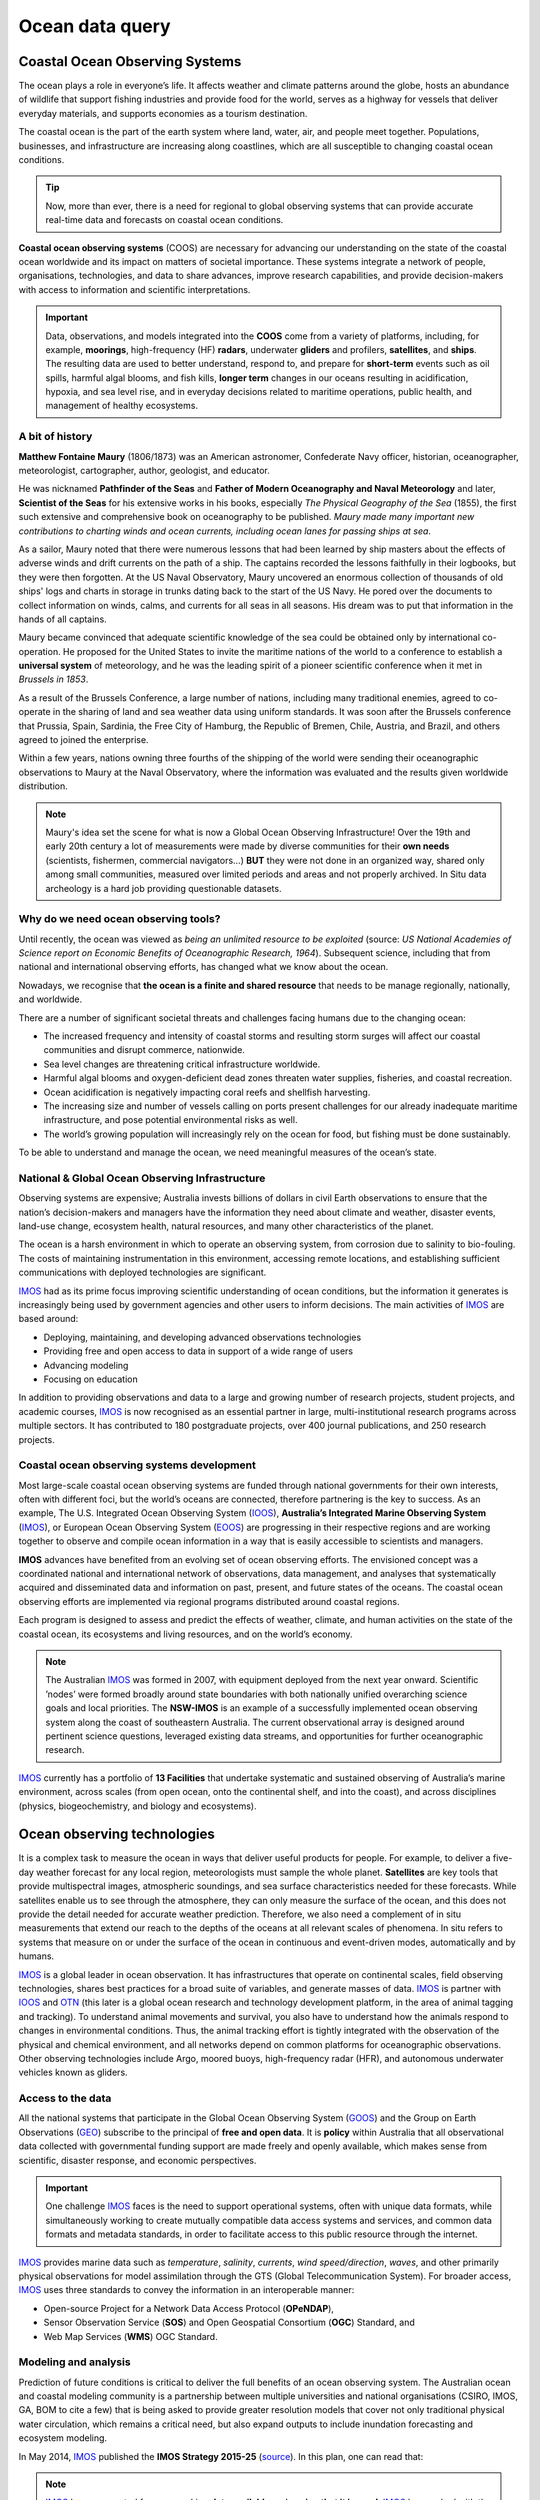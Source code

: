 Ocean data query
=================

Coastal Ocean Observing Systems
-----------

The ocean plays a role in everyone’s life. It affects weather and climate patterns around the globe, hosts an abundance of wildlife that support fishing industries and provide food for the world, serves as a highway for vessels that deliver everyday materials, and supports economies as a tourism destination.

The coastal ocean is the part of the earth system where land, water, air, and people meet together. Populations, businesses, and infrastructure are increasing along coastlines, which are all susceptible to changing coastal ocean conditions.

.. tip::
  Now, more than ever, there is a need for regional to global observing systems that can provide accurate real-time data and forecasts on coastal ocean conditions.


.. image:: images/od1.jpg
  :scale: 25 %
  :alt: Data acquisition instruments
  :align: center

**Coastal ocean observing systems** (COOS) are necessary for advancing our understanding on the state of the coastal ocean worldwide and its impact on matters of societal importance. These systems integrate a network of people, organisations, technologies, and data to share advances, improve research capabilities, and provide decision-makers with access to information and scientific interpretations.


.. important::
  Data, observations, and models integrated into the **COOS** come from a variety of platforms, including, for example, **moorings**, high-frequency (HF) **radars**, underwater **gliders** and profilers, **satellites**, and **ships**. The resulting data are used to better understand, respond to, and prepare for **short-term** events such as oil spills, harmful algal blooms, and fish kills, **longer term** changes in our oceans resulting in acidification, hypoxia, and sea level rise, and in everyday decisions related to maritime operations, public health, and management of healthy ecosystems.


A bit of history
*****

**Matthew Fontaine Maury** (1806/1873) was an American astronomer, Confederate Navy officer, historian, oceanographer, meteorologist, cartographer, author, geologist, and educator.

He was nicknamed **Pathfinder of the Seas** and **Father of Modern Oceanography and Naval Meteorology** and later, **Scientist of the Seas** for his extensive works in his books, especially *The Physical Geography of the Sea* (1855), the first such extensive and comprehensive book on oceanography to be published. *Maury made many important new contributions to charting winds and ocean currents, including ocean lanes for passing ships at sea*.

As a sailor, Maury noted that there were numerous lessons that had been learned by ship masters about the effects of adverse winds and drift currents on the path of a ship. The captains recorded the lessons faithfully in their logbooks, but they were then forgotten. At the US Naval Observatory, Maury uncovered an enormous collection of thousands of old ships' logs and charts in storage in trunks dating back to the start of the US Navy. He pored over the documents to collect information on winds, calms, and currents for all seas in all seasons. His dream was to put that information in the hands of all captains.

Maury became convinced that adequate scientific knowledge of the sea could be obtained only by international co-operation. He proposed for the United States to invite the maritime nations of the world to a conference to establish a **universal system** of meteorology, and he was the leading spirit of a pioneer scientific conference when it met in *Brussels in 1853*.

As a result of the Brussels Conference, a large number of nations, including many traditional enemies, agreed to co-operate in the sharing of land and sea weather data using uniform standards. It was soon after the Brussels conference that Prussia, Spain, Sardinia, the Free City of Hamburg, the Republic of Bremen, Chile, Austria, and Brazil, and others agreed to joined the enterprise.

Within a few years, nations owning three fourths of the shipping of the world were sending their oceanographic observations to Maury at the Naval Observatory, where the information was evaluated and the results given worldwide distribution.

.. note::
  Maury's idea set the scene for what is now a Global Ocean Observing Infrastructure! Over the 19th and early 20th century a lot of measurements were made by diverse communities for their **own needs** (scientists, fishermen, commercial navigators…) **BUT** they were not done in an organized way, shared only among small communities, measured over limited periods and areas and not properly archived.
  In Situ data archeology is a hard job providing questionable datasets.


Why do we need ocean observing tools?
*****


Until recently, the ocean was viewed as *being an unlimited resource to be exploited* (source: *US National Academies of Science report on Economic Benefits of Oceanographic Research, 1964*).  Subsequent science, including that from national and international observing efforts, has changed what we know about the ocean.

Nowadays, we recognise that **the ocean is a finite and shared resource** that needs to be manage regionally, nationally, and worldwide.

There are a number of significant societal threats and challenges facing humans due to the changing ocean:

* The increased frequency and intensity of coastal storms and resulting storm surges will affect our coastal communities and disrupt commerce, nationwide.
* Sea level changes are threatening critical infrastructure worldwide.
* Harmful algal blooms and oxygen-deficient dead zones threaten water supplies, fisheries, and coastal recreation.
* Ocean acidification is negatively impacting coral reefs and shellfish harvesting.
* The increasing size and number of vessels calling on ports present challenges for our already inadequate maritime infrastructure, and pose potential environmental risks as well.
* The world’s growing population will increasingly rely on the ocean for food, but fishing must be done sustainably.

To be able to understand and manage the ocean, we need meaningful measures of the ocean’s state.


National & Global Ocean Observing Infrastructure
*****


Observing systems are expensive; Australia invests billions of dollars in civil Earth observations to ensure that the nation’s decision-makers and managers have the information they need about climate and weather, disaster events, land-use change, ecosystem health, natural resources, and many other characteristics of the planet.

The ocean is a harsh environment in which to operate an observing system, from corrosion due to salinity to bio-fouling. The costs of maintaining instrumentation in this environment, accessing remote locations, and establishing sufficient communications with deployed technologies are significant.

`IMOS <http://imos.org.au>`_ had as its prime focus improving scientific understanding of ocean conditions, but the information it generates is increasingly being used by government agencies and other users to inform decisions. The main activities of `IMOS <http://imos.org.au>`_ are based around:

* Deploying, maintaining, and developing advanced observations technologies
* Providing free and open access to data in support of a wide range of users
* Advancing modeling
* Focusing on education


In addition to providing observations and data to a large and growing number of research projects, student projects, and academic courses, `IMOS <http://imos.org.au>`_ is now recognised as an essential partner in large, multi-institutional research programs across multiple sectors. It has contributed to 180 postgraduate projects, over 400 journal publications, and 250 research projects.

Coastal ocean observing systems development
*****

Most large-scale coastal ocean observing systems are funded through national governments for their own interests, often with different foci, but the world’s oceans are connected, therefore partnering is the key to success. As an example, The U.S. Integrated Ocean Observing System (`IOOS <https://ioos.noaa.gov>`_), **Australia’s Integrated Marine Observing System** (`IMOS <http://imos.org.au>`_), or European Ocean Observing System (`EOOS <http://eurogoos.eu/eoos/>`_) are progressing in their respective regions and are working together to observe and compile ocean information in a way that is easily accessible to scientists and managers.

**IMOS** advances have benefited from an evolving set of ocean observing efforts. The envisioned concept was a coordinated national and international network of observations, data management, and analyses that systematically acquired and disseminated data and information on past, present, and future states of the oceans. The coastal ocean observing efforts are implemented via regional programs distributed around coastal regions.

Each program is designed to assess and predict the effects of weather, climate, and human activities on the state of the coastal ocean, its ecosystems and living resources, and on the world’s economy.

.. note::

  The Australian `IMOS <http://imos.org.au>`_ was formed in 2007, with equipment deployed from the next year onward. Scientific ’nodes’ were formed broadly around state boundaries with both nationally unified overarching science goals and local priorities. The **NSW-IMOS** is an example of a successfully implemented ocean observing system along the coast of southeastern Australia. The current observational array is designed around pertinent science questions, leveraged existing data streams, and opportunities for further oceanographic research.

`IMOS <http://imos.org.au/facilities/>`_ currently has a portfolio of **13 Facilities** that undertake systematic and sustained observing of Australia’s marine environment, across scales (from open ocean, onto the continental shelf, and into the coast), and across disciplines (physics, biogeochemistry, and biology and ecosystems).



Ocean observing technologies
-----------

It is a complex task to measure the ocean in ways that deliver useful products for people. For example, to deliver a five-day weather forecast for any local region, meteorologists must sample the whole planet. **Satellites** are key tools that provide multispectral images, atmospheric soundings, and sea surface characteristics needed for these forecasts. While satellites enable us to see through the atmosphere, they can only measure the surface of the ocean, and this does not provide the detail needed for accurate weather prediction. Therefore, we also need a complement of in situ measurements that extend our reach to the depths of the oceans at all relevant scales of phenomena. In situ refers to systems that measure on or under the surface of the ocean in continuous and event-driven modes, automatically and by humans.


.. image:: images/od2.jpg
  :scale: 25 %
  :alt: IMOS Facilities
  :align: center


`IMOS <http://imos.org.au>`_ is a global leader in ocean observation. It has infrastructures that operate on continental scales, field observing technologies, shares best practices for a broad suite of variables, and generate masses of data. `IMOS <http://imos.org.au>`_ is partner with `IOOS <https://ioos.noaa.gov>`_ and `OTN <https://oceantrackingnetwork.org>`_ (this later is a global ocean research and technology development platform, in the area of animal tagging and tracking). To understand animal movements and survival, you also have to understand how the animals respond to changes in environmental conditions. Thus, the animal tracking effort is tightly integrated with the observation of the physical and chemical environment, and all networks depend on common platforms for oceanographic observations. Other observing technologies include Argo, moored buoys, high-frequency radar (HFR), and autonomous underwater vehicles known as gliders.


Access to the data
*****


All the national systems that participate in the Global Ocean Observing System (`GOOS <https://www.goosocean.org>`_) and the Group on Earth Observations (`GEO <http://www.earthobservations.org/index.php>`_) subscribe to the principal of **free and open data**. It is **policy** within Australia that all observational data collected with governmental funding support are made freely and openly available, which makes sense from scientific, disaster response, and economic perspectives.

.. important::
  One challenge `IMOS <http://imos.org.au>`_ faces is the need to support operational systems, often with unique data formats, while simultaneously working to create mutually compatible data access systems and services, and common data formats and metadata standards, in order to facilitate access to this public resource through the internet.

`IMOS <http://imos.org.au>`_ provides marine data such as *temperature*, *salinity*, *currents*, *wind speed/direction*, *waves*, and other primarily physical observations for model assimilation through the GTS (Global Telecommunication System). For broader access, `IMOS <http://imos.org.au>`_ uses three standards to convey the information in an interoperable manner:

* Open-source Project for a Network Data Access Protocol (**OPeNDAP**),
* Sensor Observation Service (**SOS**) and Open Geospatial Consortium (**OGC**) Standard, and
* Web Map Services (**WMS**) OGC Standard.


.. raw:: html

      <iframe width="695" height="515"
      src="https://portal.aodn.org.au/search"
      frameborder="0" allowfullscreen></iframe>



Modeling and analysis
*****


Prediction of future conditions is critical to deliver the full benefits of an ocean observing system. The Australian ocean and coastal modeling community is a partnership between multiple universities and national organisations (CSIRO, IMOS, GA, BOM to cite a few) that is being asked to provide greater resolution models that cover not only traditional physical water circulation, which remains a critical need, but also expand outputs to include inundation forecasting and ecosystem modeling.

In May 2014, `IMOS <http://imos.org.au>`_ published the **IMOS Strategy 2015-25** (`source <http://imos.org.au/fileadmin/user_upload/shared/IMOS%20General/documents/IMOS/Plans___Reports/IMOS_Strategic_Plan_3Jun2014_low_res.pdf>`_). In this plan, one can read that:

.. note::
  `IMOS <http://imos.org.au>`_ has a concerted focus on making **data available** and **seeing that it is used**. `IMOS <http://imos.org.au>`_ has worked with the coastal modeling community to make sure that available data are informing numerical models. Going forward, `IMOS <http://imos.org.au>`_ will use its infrastructure to be a coordinating entity to advance the assimilation and further development of coastal modeling. `IMOS <http://imos.org.au>`_ has begun a structured engagement with the coastal and ocean modeling communities through development of joint products (e.g., in ocean reanalysis), national workshops, and targeted infrastructure investment at the model-data interface (such as virtual laboratories).


Hands-on examples
-----------

As we just saw, access to quality data is **essential to understand marine processes**.

Over the last 20 years, **ocean data portals** have emerged and are routinely used to better understand the complexity of the ocean and its interactions with climate and life. These portals facilitate seamless access to marine data/services and promote the exchange and dissemination of ocean-related information.

.. important::
  The information that is stored, processed, and exchanged, is at the heart of modern marine science. Ocean scientists routinely perform *data crunching* to understand a particular system and need to *access* and *query* extensive lists of dataset. **Understanding how these data are stored, their origin and how to quickly retrieve particular information from them are crucial skills that you will need in your job!**


Wave height measurements taken every day by a buoy offshore Sydney are data. A graph showing the evolution of the significant wave height over time, at a given place, is information. The fact that the number of extreme storms hitting Australian's coast increases as a result of climate change is knowledge. These three notions are very closely linked.
Roughly speaking, here is how you should use them:

* A piece of data provides a basic description, typically numerical for our purposes, of a given reality.
* Drawing on the collected data, information is obtained by organising and structuring data so as to derive meaning.
* By understanding the meaning of information, we obtain knowledge.

.. note::
  One of the great challenges for Ocean Data users is to understand **where** and **how** to find technologies that make it possible to evaluate, validate, verify, and rank information to help them in their jobs. This involves understanding how the ocean data providers are organised, the main standards, vocabularies and formats which are used by the community as well as the best approach for accessing and querying these information routinely.


Loading and checking IMOS NetCDF dataset
*****

In this first example, we will work with the `IMOS portal <https://portal.aodn.org.au/search>`_ using `Python <https://www.python.org>`_ via `Jupyter Notebooks <https://jupyter.org>`_. There are several advantages of using Python as a general data analysis language and the notebook environment is a versatile tool that is designed to be interactive, user-friendly, open-source and sharable.

We will see how to load NetCDF data into a Python environment, and show how to use the data once loaded.

Querying and analysis Coastal Ocean Radar dataset
*****

In this second example, the Australian Coastal Ocean Radar Network (`ACORN <https://portal.aodn.org.au/search>`_) facility comprises a coordinated network of HF radars delivering real-time ocean surface velocity data. We will export the dataset file (NetCDF) for a given region and then we will plot the velocity field at a given time in a latitude/longitude grid.


Exercises for the practical
*****

You will run a series of examples that will introduce some aspects of marine data querying.

* Using Basemap library to map Global Ocean Salinity from NASA via THREDDS data server.
* Analysing off-shore sydney wave buoy data from Australian Integrated Marine Observing System (IMOS) and historical NOAA WW3 model predictions for different locations.
* Extract Ocean Radar dataset for Turquoise Bay from IMOS and plot them on a map.
* Access via THREDDS protocol NetCDF forecast prediction dataset for Chesapeake bay (US) from FVCOM model, visualise it and extract relevant information.

Summary
-----------

Working together, agencies like `IMOS <http://imos.org.au>`_ or `IOOS <https://ioos.noaa.gov>`_ help to manage our oceans by measuring them and connecting observations to people. Yet, ocean observing systems are only as good as our ability to observe and accurately model ocean systems.

**Finding the resources to sustain coastal observations over relevant time scales is a big challenge**.

.. important::
  **As coastal data users**- we need to understand how ocean dataset are obtained, managed and stored. We also need to know how to efficiently load these dataset, query and analyse them.

As a growing population continues to stress our planet, quality observations will increase in importance. But it is not good enough to measure the planet, we also need to work to ensure this information comes into play in our communities, our economies, and in management decisions.
